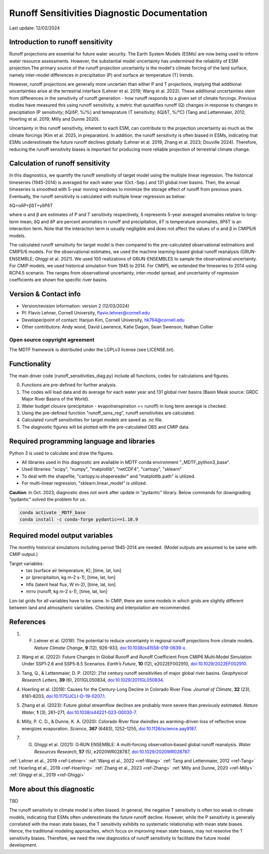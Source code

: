 Runoff Sensitivities Diagnostic Documentation
=============================================

Last update: 12/02/2024

Introduction to runoff sensitivity
----------------------------------

Runoff projections are essential for future water security. The Earth System Models (ESMs) are now being used to inform water resource assessments. However, the substantial model uncertainty has undermined the reliability of ESM projection.The primary source of the runoff projection uncertainty is the model's climate forcing of the land surface, namely inter-model differences in precipitation (P) and surface air temperature (T) trends.

However, runoff projections are generally more uncertain than either P and T projections, implying that additional uncertainties arise at the terrestrial interface (Lehner et al. 2019; Wang et al. 2022). These additional uncertainties stem from differences in the sensitivity of runoff generation - how runoff responds to a given set of climate forcings. Previous studies have measured this using runoff sensitivity, a metric that qunatifies runoff (Q) changes in response to changes in preciptiation (P sensitivity; δQ/δP, %/%) and temeprature (T sensitivity; δQ/δT, %/°C) (Tang and Lettenmaier, 2012; Hoerling et al. 2019; Milly and Dunne 2020). 

Uncertainty in this runoff sensitivity, inherent to each ESM, can contribute to the projection uncertainty as much as the climate forcings (Kim et al. 2025, in preparation). In addition, the runoff sensitivity is often biased in ESMs, indicating that ESMs underestimate the future runoff declines globally (Lehner et al. 2019; Zhang et al. 2023; Douville 2024). Therefore, reducing the runoff sensitivity biases is important for producing more reliable projection of terrestrial climate change.

Calculation of runoff sensitivity
---------------------------------

In this diagnostics, we quantify the runoff sensitivity of target model using the multiple linear regression. The historical timeseries (1945-2014) is averaged for each water year (Oct.-Sep.) and 131 global river basins.
Then, the annual timeseries is smoothed with 5-year moving windows to minimize the storage effect of runoff from previous years. Eventually, the runoff sensitivity is calculated with multiple linear regression as below:

δQ=αδP+βδT+γδPδT

where α and β are estimates of P and T sensitivity respectively, δ represents 5-year averaged anomalies relative to long-term mean, δQ and δP are percent anomalies in runoff and precipitation, δT is temperature anomalies, δPδT is an interaction term. Note that the interaction term is usually negligible and does not affect the values of α and β in CMIP5/6 models.

The calculated runoff sensitivity for target model is then compared to the pre-calculated observational estimations and CMIP5/6 models. For the observational estimates, we used the machine learning-based global runoff reanalysis (GRUN-ENSEMBLE; Ghiggi et al. 2021). We used 100 realizations of GRUN-ENSEMBLES to sample the observational uncertainty. For CMIP models, we used historical simulation from 1945 to 2014. For CMIP5, we extended the timeseries to 2014 using RCP4.5 scenario. The ranges from observational uncertainty, inter-model spread, and uncertainty of regression coefficients are shown foe specific river basins.

Version & Contact info
----------------------

- Version/revision information: version 2 (12/03/2024)
- PI: Flavio Lehner, Cornell University, flavio.lehner@cornell.edu
- Developer/point of contact: Hanjun Kim, Cornell University, hk764@cornell.edu
- Other contributors: Andy wood, David Lawrence, Katie Dagon, Sean Swenson, Nathan Collier

Open source copyright agreement
^^^^^^^^^^^^^^^^^^^^^^^^^^^^^^^

The MDTF framework is distributed under the LGPLv3 license (see LICENSE.txt). 

Functionality
-------------

The main driver code (runoff_sensitivities_diag.py) include all functions, codes for calculations and figures.

0) Functions are pre-defined for further analysis.
1) The codes will load data and do average for each water year and 131 global river basins (Basin Mask source: GRDC Major River Basins of the World).
2) Water budget clousre (precipitaton - evapotranspiration == runoff) in long term average is checked.
3) Using the pre-defined function "runoff_sens_reg", runoff sensitivities are calculated.
4) Calculated runoff sensitivities for target models are saved as .nc file.
5) The diagnostic figures will be plotted with the pre-calculated OBS and CMIP data.


Required programming language and libraries
-------------------------------------------

Python 3 is used to calculate and draw the figures.

- All libraries used in this diagnostic are available in MDTF conda environment "_MDTF_python3_base".
- Used libraries: "scipy", "numpy", "matplotlib", "netCDF4", "cartopy", "sklearn"    
- To deal with the shapefile, "cartopy.io.shapereader" and "matplotlib.path" is utilized.
- For multi-linear regression, "sklearn.linear_model" is utilized.    

**Caution**: In Oct. 2023, diagnostic does not work after update in "pydantic" library.
Below commands for downgrading "pydantic" solved the problem for us.

.. code-block:: restructuredtext
   
   conda activate _MDTF_base
   conda install -c conda-forge pydantic==1.10.9


Required model output variables
-------------------------------

The monthly historical simulations including period 1945-2014 are needed.
(Model outputs are assumed to be same with CMIP output.)

Target variables:
   - tas (surface air temperature, K), [time, lat, lon]
   - pr (precipitaiton, kg m-2 s-1), [time, lat, lon] 
   - hfls (latent heat flux, W m-2), [time, lat, lon]
   - mrro (runoff, kg m-2 s-1), [time, lat, lon]

Lon-lat grids for all variables have to be same. In CMIP, there are some models in which grids are slightly different between land and atmospheric variables. Checking and interpolation are recommended.


References
----------   
.. _ref-Lehner:

1. F. Lehner et al. (2019): The potential to reduce uncertainty in regional runoff projections from climate models. *Nature Climate Change*, **9** (12), 926-933, `doi:10.1038/s41558-019-0639-x <https://doi.org/10.1038/s41558-019-0639-x>`__.

.. _ref-Wang:

2. Wang et al. (2022): Future Changes in Global Runoff and Runoff Coefficient From CMIP6 Multi‐Model Simulation Under SSP1‐2.6 and SSP5‐8.5 Scenarios. *Earth’s Future*, **10** (12), e2022EF002910, `doi:10.1029/2022EF002910 <https://doi.org/10.1029/2022EF002910>`__.

.. _ref-Tang:

3. Tang, Q., & Lettenmaier, D. P. (2012): 21st century runoff sensitivities of major global river basins. *Geophysical Research Letters*, **39** (6), 2011GL050834, `doi:10.1029/2011GL050834 <https://doi.org/10.1029/2011GL050834>`__.

.. _ref-Hoerling:

4. Hoerling et al. (2019): Causes for the Century-Long Decline in Colorado River Flow. *Journal of Climate*, **32** (23), 8181–8203, `doi:10.1175/JCLI-D-19-0207.1 <https://doi.org/10.1175/JCLI-D-19-0207.1>`__.

.. _ref-Zhang:

5. Zhang et al. (2023): Future global streamflow declines are probably more severe than previously estimated. *Nature Water*, **1** (3), 261–271, `doi:10.1038/s44221-023-00030-7 <https://doi.org/10.1038/s44221-023-00030-7>`__.

.. _ref-Milly:

6. Milly, P. C. D., & Dunne, K. A. (2020):  Colorado River flow dwindles as warming-driven loss of reflective snow energizes evaporation. *Science*, **367** (6483), 1252–1255, `doi:10.1126/science.aay9187 <https://doi.org/10.1126/science.aay9187>`__.

.. _ref-Ghiggi:

7. G. Ghiggi et al. (2021): G‐RUN ENSEMBLE: A multi‐forcing observation‐based global runoff reanalysis. *Water Resources Research*, **57** (5), e2020WR028787, `doi:10.1029/2020WR028787 <https://doi.org/10.1029/2020WR028787>`__.

:ref:`Lehner et al., 2019 <ref-Lehner>`
:ref:`Wang et al., 2022 <ref-Wang>`
:ref:`Tang and Lettenmaier, 2012 <ref-Tang>`
:ref:`Hoerling et al., 2019 <ref-Hoerling>`
:ref:`Zhang et al., 2023 <ref-Zhang>`
:ref:`Milly and Dunne, 2020 <ref-Milly>`
:ref:`Ghiggi et al., 2019 <ref-Ghiggi>`


More about this diagnostic
--------------------------

TBD


The runoff sensitivity in climate model is often biased. In general, the negative T sensitivity is often too weak in climate models, indicating that ESMs often underestimate the future runoff decline. 
However, while the P sensitivity is generally correlated with the mean state biases, the T sensitivity exhibits no systematic relationship with mean state biases. Hence, the traditional modeling approaches, which focus on improving mean state biases, may not reseolve the T sensitivity biases. Therefore, we need the new diagnostics of runoff sensitivity to facilitate the future model development.
